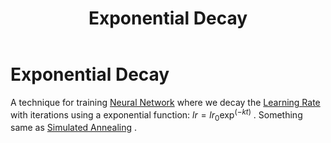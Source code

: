 :PROPERTIES:
:ID:       78735664-ab2b-4dd7-be5b-55a25e70a675
:END:
#+title: Exponential Decay
* Exponential Decay
  A technique for training [[id:b675d9e2-7d7b-48ef-b750-478e69017a80][Neural Network]] where we decay the [[id:4be540e9-0d18-4dc4-be36-8c93ef5bfc4d][Learning Rate]] with iterations
  using a exponential function: $lr = lr_0 \exp^{(-kt)}$ .
  Something same as [[id:72cd7575-fc1d-42e3-85cb-7155f915c959][Simulated Annealing]] .

